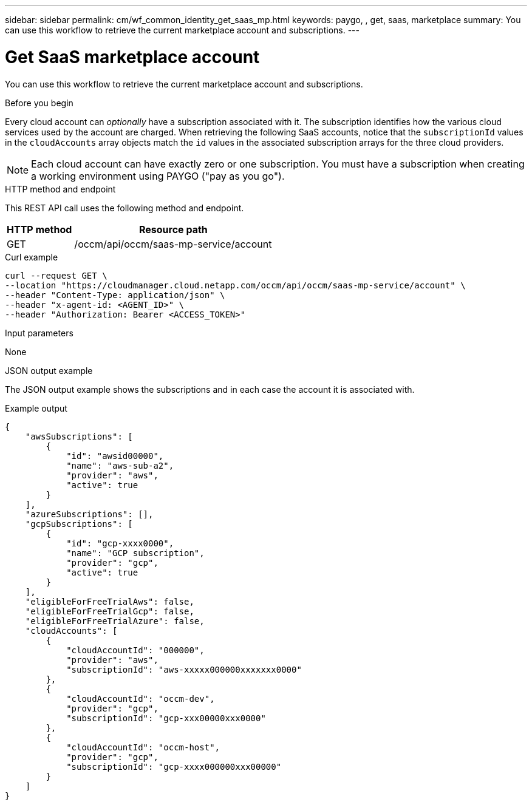 ---
sidebar: sidebar
permalink: cm/wf_common_identity_get_saas_mp.html
keywords: paygo, , get, saas, marketplace
summary: You can use this workflow to retrieve the current marketplace account and subscriptions.
---

= Get SaaS marketplace account
:hardbreaks:
:nofooter:
:icons: font
:linkattrs:
:imagesdir: ./media/

[.lead]
You can use this workflow to retrieve the current marketplace account and subscriptions.

.Before you begin

Every cloud account can _optionally_ have a subscription associated with it. The subscription identifies how the various cloud services used by the account are charged. When retrieving the following SaaS accounts, notice that the `subscriptionId` values in the `cloudAccounts` array objects match the `id` values in the associated subscription arrays for the three cloud providers.

[NOTE]
Each cloud account can have exactly zero or one subscription. You must have a subscription when creating a working environment using PAYGO ("pay as you go").

.HTTP method and endpoint

This REST API call uses the following method and endpoint.

[cols="25,75"*,options="header"]
|===
|HTTP method
|Resource path
|GET
|/occm/api/occm/saas-mp-service/account
|===

.Curl example
[source,curl]
curl --request GET \
--location "https://cloudmanager.cloud.netapp.com/occm/api/occm/saas-mp-service/account" \
--header "Content-Type: application/json" \
--header "x-agent-id: <AGENT_ID>" \
--header "Authorization: Bearer <ACCESS_TOKEN>"

.Input parameters

None

.JSON output example

The JSON output example shows the subscriptions and in each case the account it is associated with.

.Example output
----
{
    "awsSubscriptions": [
        {
            "id": "awsid00000",
            "name": "aws-sub-a2",
            "provider": "aws",
            "active": true
        }
    ],
    "azureSubscriptions": [],
    "gcpSubscriptions": [
        {
            "id": "gcp-xxxx0000",
            "name": "GCP subscription",
            "provider": "gcp",
            "active": true
        }
    ],
    "eligibleForFreeTrialAws": false,
    "eligibleForFreeTrialGcp": false,
    "eligibleForFreeTrialAzure": false,
    "cloudAccounts": [
        {
            "cloudAccountId": "000000",
            "provider": "aws",
            "subscriptionId": "aws-xxxxx000000xxxxxxx0000"
        },
        {
            "cloudAccountId": "occm-dev",
            "provider": "gcp",
            "subscriptionId": "gcp-xxx00000xxx0000"
        },
        {
            "cloudAccountId": "occm-host",
            "provider": "gcp",
            "subscriptionId": "gcp-xxxx000000xxx00000"
        }
    ]
}
----
